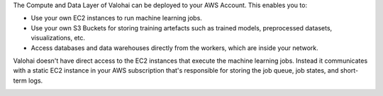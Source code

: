 The Compute and Data Layer of Valohai can be deployed to your AWS Account. This enables you to:

* Use your own EC2 instances to run machine learning jobs.
* Use your own S3 Buckets for storing training artefacts such as trained models, preprocessed datasets, visualizations, etc.
* Access databases and data warehouses directly from the workers, which are inside your network.

Valohai doesn't have direct access to the EC2 instances that execute the machine learning jobs. Instead it communicates with a static EC2 instance in your AWS subscription that's responsible for storing the job queue, job states, and short-term logs.

.. image:: /_images/valohai_environment.png
    :width: 700
    :alt: Valohai Components
